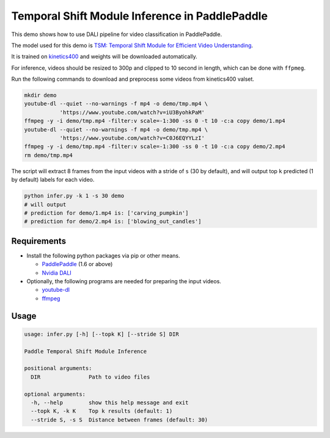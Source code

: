 Temporal Shift Module Inference in PaddlePaddle
===============================================

This demo shows how to use DALI pipeline for video classification in PaddlePaddle.

The model used for this demo is `TSM: Temporal Shift Module for Efficient Video Understanding <https://arxiv.org/abs/1811.08383>`_.

It is trained on `kinetics400 <https://github.com/activitynet/ActivityNet/tree/master/Crawler/Kinetics>`_ and weights will be downloaded automatically.

For inference, videos should be resized to 300p and clipped to 10 second in length, which can be done with ``ffpmeg``.

Run the following commands to download and preprocess some videos from kinetics400 valset.

.. code-block:: bash

   mkdir demo
   youtube-dl --quiet --no-warnings -f mp4 -o demo/tmp.mp4 \
              'https://www.youtube.com/watch?v=iU3ByohkPaM'
   ffmpeg -y -i demo/tmp.mp4 -filter:v scale=-1:300 -ss 0 -t 10 -c:a copy demo/1.mp4
   youtube-dl --quiet --no-warnings -f mp4 -o demo/tmp.mp4 \
              'https://www.youtube.com/watch?v=C0J6EQYYLzI'
   ffmpeg -y -i demo/tmp.mp4 -filter:v scale=-1:300 -ss 0 -t 10 -c:a copy demo/2.mp4
   rm demo/tmp.mp4

The script will extract 8 frames from the input videos with a stride of ``s`` (30 by default), and will output top ``k`` predicted (1 by default) labels for each video.

.. code-block:: bash

   python infer.py -k 1 -s 30 demo
   # will output
   # prediction for demo/1.mp4 is: ['carving_pumpkin']
   # prediction for demo/2.mp4 is: ['blowing_out_candles']


Requirements
------------

- Install the following python packages via pip or other means.

  - `PaddlePaddle <https://www.paddlepaddle.org>`_ (1.6 or above)

  - `Nvidia DALI <https://github.com/NVIDIA/DALI>`_

- Optionally, the following programs are needed for preparing the input videos.

  - `youtube-dl <https://github.com/ytdl-org/youtube-dl>`_

  - `ffmpeg <https://www.ffmpeg.org/>`_


Usage
-----

.. code-block:: bash

   usage: infer.py [-h] [--topk K] [--stride S] DIR

   Paddle Temporal Shift Module Inference

   positional arguments:
     DIR               Path to video files

   optional arguments:
     -h, --help        show this help message and exit
     --topk K, -k K    Top k results (default: 1)
     --stride S, -s S  Distance between frames (default: 30)
